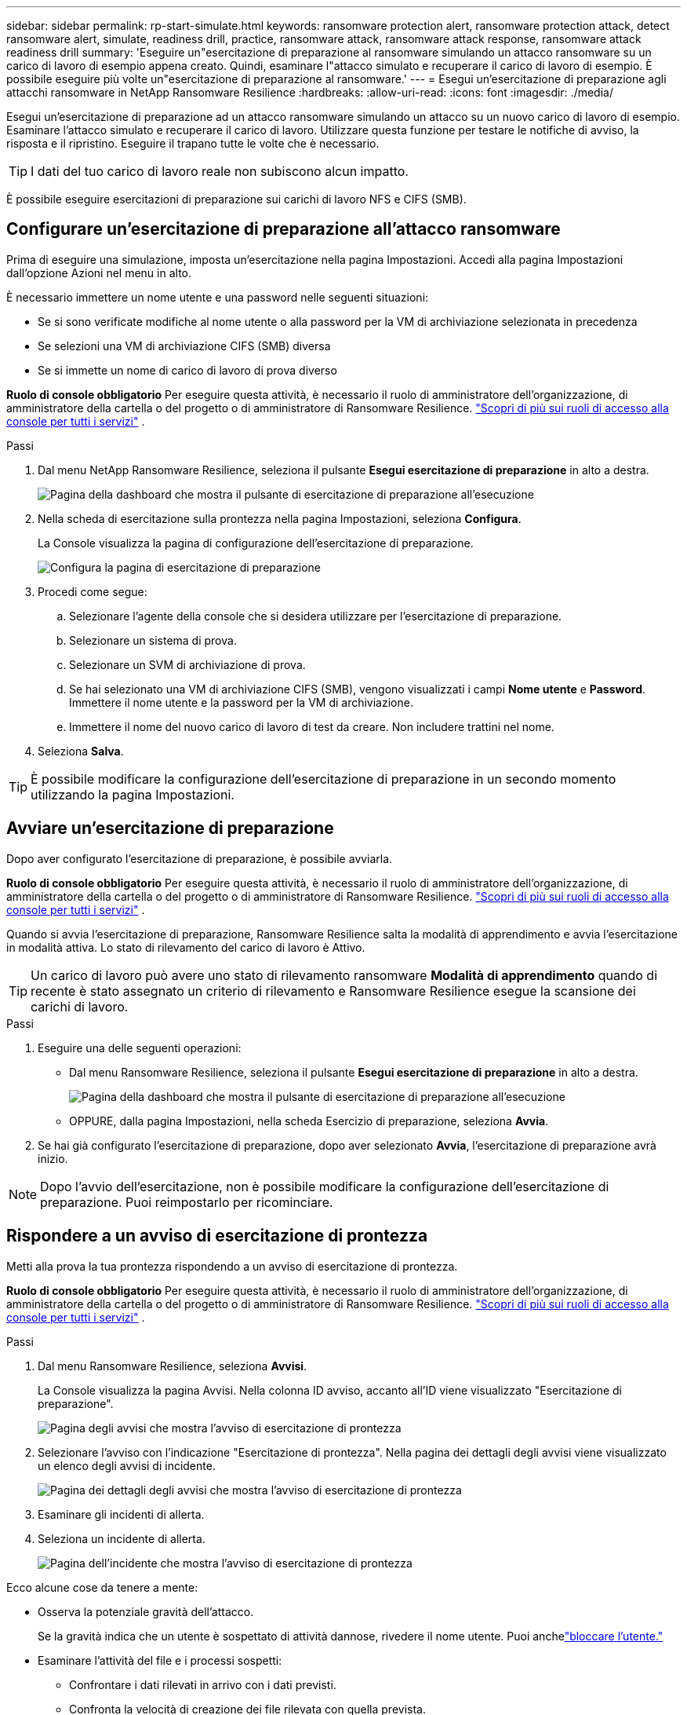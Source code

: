 ---
sidebar: sidebar 
permalink: rp-start-simulate.html 
keywords: ransomware protection alert, ransomware protection attack, detect ransomware alert, simulate, readiness drill, practice, ransomware attack, ransomware attack response, ransomware attack readiness drill 
summary: 'Eseguire un"esercitazione di preparazione al ransomware simulando un attacco ransomware su un carico di lavoro di esempio appena creato.  Quindi, esaminare l"attacco simulato e recuperare il carico di lavoro di esempio.  È possibile eseguire più volte un"esercitazione di preparazione al ransomware.' 
---
= Esegui un'esercitazione di preparazione agli attacchi ransomware in NetApp Ransomware Resilience
:hardbreaks:
:allow-uri-read: 
:icons: font
:imagesdir: ./media/


[role="lead"]
Esegui un'esercitazione di preparazione ad un attacco ransomware simulando un attacco su un nuovo carico di lavoro di esempio.  Esaminare l'attacco simulato e recuperare il carico di lavoro.  Utilizzare questa funzione per testare le notifiche di avviso, la risposta e il ripristino.  Eseguire il trapano tutte le volte che è necessario.


TIP: I dati del tuo carico di lavoro reale non subiscono alcun impatto.

È possibile eseguire esercitazioni di preparazione sui carichi di lavoro NFS e CIFS (SMB).



== Configurare un'esercitazione di preparazione all'attacco ransomware

Prima di eseguire una simulazione, imposta un'esercitazione nella pagina Impostazioni.  Accedi alla pagina Impostazioni dall'opzione Azioni nel menu in alto.

È necessario immettere un nome utente e una password nelle seguenti situazioni:

* Se si sono verificate modifiche al nome utente o alla password per la VM di archiviazione selezionata in precedenza
* Se selezioni una VM di archiviazione CIFS (SMB) diversa
* Se si immette un nome di carico di lavoro di prova diverso


*Ruolo di console obbligatorio* Per eseguire questa attività, è necessario il ruolo di amministratore dell'organizzazione, di amministratore della cartella o del progetto o di amministratore di Ransomware Resilience. link:https://docs.netapp.com/us-en/console-setup-admin/reference-iam-predefined-roles.html["Scopri di più sui ruoli di accesso alla console per tutti i servizi"^] .

.Passi
. Dal menu NetApp Ransomware Resilience, seleziona il pulsante *Esegui esercitazione di preparazione* in alto a destra.
+
image:screen-dashboard.png["Pagina della dashboard che mostra il pulsante di esercitazione di preparazione all'esecuzione"]

. Nella scheda di esercitazione sulla prontezza nella pagina Impostazioni, seleziona *Configura*.
+
La Console visualizza la pagina di configurazione dell'esercitazione di preparazione.

+
image:screen-settings-alert-drill-configure.png["Configura la pagina di esercitazione di preparazione"]

. Procedi come segue:
+
.. Selezionare l'agente della console che si desidera utilizzare per l'esercitazione di preparazione.
.. Selezionare un sistema di prova.
.. Selezionare un SVM di archiviazione di prova.
.. Se hai selezionato una VM di archiviazione CIFS (SMB), vengono visualizzati i campi **Nome utente** e **Password**.  Immettere il nome utente e la password per la VM di archiviazione.
.. Immettere il nome del nuovo carico di lavoro di test da creare.  Non includere trattini nel nome.


. Seleziona *Salva*.



TIP: È possibile modificare la configurazione dell'esercitazione di preparazione in un secondo momento utilizzando la pagina Impostazioni.



== Avviare un'esercitazione di preparazione

Dopo aver configurato l'esercitazione di preparazione, è possibile avviarla.

*Ruolo di console obbligatorio* Per eseguire questa attività, è necessario il ruolo di amministratore dell'organizzazione, di amministratore della cartella o del progetto o di amministratore di Ransomware Resilience. link:https://docs.netapp.com/us-en/console-setup-admin/reference-iam-predefined-roles.html["Scopri di più sui ruoli di accesso alla console per tutti i servizi"^] .

Quando si avvia l'esercitazione di preparazione, Ransomware Resilience salta la modalità di apprendimento e avvia l'esercitazione in modalità attiva.  Lo stato di rilevamento del carico di lavoro è Attivo.


TIP: Un carico di lavoro può avere uno stato di rilevamento ransomware *Modalità di apprendimento* quando di recente è stato assegnato un criterio di rilevamento e Ransomware Resilience esegue la scansione dei carichi di lavoro.

.Passi
. Eseguire una delle seguenti operazioni:
+
** Dal menu Ransomware Resilience, seleziona il pulsante *Esegui esercitazione di preparazione* in alto a destra.
+
image:screen-dashboard.png["Pagina della dashboard che mostra il pulsante di esercitazione di preparazione all'esecuzione"]

** OPPURE, dalla pagina Impostazioni, nella scheda Esercizio di preparazione, seleziona *Avvia*.


. Se hai già configurato l'esercitazione di preparazione, dopo aver selezionato *Avvia*, l'esercitazione di preparazione avrà inizio.



NOTE: Dopo l'avvio dell'esercitazione, non è possibile modificare la configurazione dell'esercitazione di preparazione.  Puoi reimpostarlo per ricominciare.



== Rispondere a un avviso di esercitazione di prontezza

Metti alla prova la tua prontezza rispondendo a un avviso di esercitazione di prontezza.

*Ruolo di console obbligatorio* Per eseguire questa attività, è necessario il ruolo di amministratore dell'organizzazione, di amministratore della cartella o del progetto o di amministratore di Ransomware Resilience. link:https://docs.netapp.com/us-en/console-setup-admin/reference-iam-predefined-roles.html["Scopri di più sui ruoli di accesso alla console per tutti i servizi"^] .

.Passi
. Dal menu Ransomware Resilience, seleziona *Avvisi*.
+
La Console visualizza la pagina Avvisi.  Nella colonna ID avviso, accanto all'ID viene visualizzato "Esercitazione di preparazione".

+
image:screen-alerts-readiness.png["Pagina degli avvisi che mostra l'avviso di esercitazione di prontezza"]

. Selezionare l'avviso con l'indicazione "Esercitazione di prontezza".  Nella pagina dei dettagli degli avvisi viene visualizzato un elenco degli avvisi di incidente.
+
image:screen-alerts-readiness-details.png["Pagina dei dettagli degli avvisi che mostra l'avviso di esercitazione di prontezza"]

. Esaminare gli incidenti di allerta.
. Seleziona un incidente di allerta.
+
image:screen-alerts-readiness-incidents2.png["Pagina dell'incidente che mostra l'avviso di esercitazione di prontezza"]



Ecco alcune cose da tenere a mente:

* Osserva la potenziale gravità dell'attacco.
+
Se la gravità indica che un utente è sospettato di attività dannose, rivedere il nome utente.  Puoi anchelink:rp-use-alert.html#detect-malicious-activity-and-anomalous-user-behavior["bloccare l'utente."]

* Esaminare l'attività del file e i processi sospetti:
+
** Confrontare i dati rilevati in arrivo con i dati previsti.
** Confronta la velocità di creazione dei file rilevata con quella prevista.
** Confronta la frequenza di rinominazione dei file rilevata con quella prevista.
** Osserva il tasso di eliminazione rispetto al tasso previsto.


* Guarda l'elenco dei file interessati.  Esamina le estensioni che potrebbero causare l'attacco.
* Determinare l'impatto e l'ampiezza dell'attacco esaminando il numero di file e directory interessati.




== Ripristinare il carico di lavoro del test

Dopo aver esaminato l'avviso di esercitazione di preparazione, ripristinare il carico di lavoro del test, se necessario.

*Ruolo di console obbligatorio* Per eseguire questa attività, è necessario il ruolo di amministratore dell'organizzazione, di amministratore della cartella o del progetto o di amministratore di Ransomware Resilience. link:https://docs.netapp.com/us-en/console-setup-admin/reference-iam-predefined-roles.html["Scopri di più sui ruoli di accesso alla console per tutti i servizi"^] .

.Passi
. Torna alla pagina dei dettagli dell'avviso.
. Se il carico di lavoro del test deve essere ripristinato, procedere come segue:
+
** Seleziona *Segna come necessario il ripristino*.
** Rivedi la conferma e seleziona *Segna come ripristino necessario* nella casella di conferma.
+
*** Dal menu Ransomware Resilience, seleziona *Ripristino*.
*** Selezionare il carico di lavoro di prova contrassegnato con "Esercitazione di preparazione" che si desidera ripristinare.
*** Selezionare *Ripristina*.
*** Nella pagina Ripristina, fornisci le informazioni per il ripristino:


** Selezionare la copia dello snapshot di origine.
** Selezionare il volume di destinazione.


. Nella pagina di revisione del ripristino, seleziona *Ripristina*.
+
La Console visualizza lo stato del ripristino del drill di prontezza come "In corso" nella pagina Ripristino.

+
Una volta completato il ripristino, la Console modifica lo stato del carico di lavoro in *Ripristinato*.

. Esaminare il carico di lavoro ripristinato.



TIP: Per i dettagli sul processo di ripristino, vederelink:rp-use-recover.html["Recuperare da un attacco ransomware (dopo che gli incidenti sono stati neutralizzati)"] .



== Modificare lo stato degli avvisi dopo l'esercitazione di preparazione

Dopo aver esaminato l'avviso di esercitazione di prontezza e aver ripristinato il carico di lavoro, modificare lo stato dell'avviso, se necessario.

*È richiesto il ruolo Console* Amministratore dell'organizzazione, Amministratore di cartelle o progetti o Amministratore di Ransomware Resilience. https://docs.netapp.com/us-en/console-setup-admin/reference-iam-predefined-roles.html["Scopri di più sui ruoli di accesso alla console per tutti i servizi"^] .

.Passi
. Torna alla pagina dei dettagli dell'avviso.
. Selezionare nuovamente l'avviso.
. Indicare lo stato selezionando *Modifica stato* e cambiare lo stato in uno dei seguenti:
+
** Ignorato: se sospetti che l'attività non sia un attacco ransomware, modifica lo stato in Ignorato.
+

IMPORTANT: Dopo aver respinto un attacco, non è possibile ripristinarlo.  Se si ignora un carico di lavoro, tutte le copie snapshot eseguite automaticamente in risposta al potenziale attacco ransomware verranno eliminate definitivamente.  Se si ignora l'avviso, l'esercitazione di preparazione è considerata completata.

** Risolto: l'incidente è stato mitigato.






== Rivedere i rapporti sull'esercitazione di preparazione

Una volta completata l'esercitazione di preparazione, potresti voler rivedere e salvare un report sull'esercitazione.

*Ruolo Console obbligatorio* Per eseguire questa attività, è necessario il ruolo Amministratore organizzazione, Amministratore cartella o progetto, Amministratore Ransomware Resilience o Visualizzatore Ransomware Resilience. https://docs.netapp.com/us-en/console-setup-admin/reference-iam-predefined-roles.html["Scopri di più sui ruoli di accesso BlueXP per tutti i servizi"^] .

.Passi
. Dal menu Ransomware Resilience, seleziona *Report*.
+
image:screen-reports.png["Pagina dei report che mostra il report dell'esercitazione di preparazione"]

. Selezionare *Esercitazioni di preparazione* e *Scarica* per scaricare il report delle esercitazioni di preparazione.

